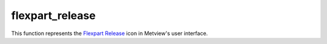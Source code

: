 
flexpart_release
=========================

.. container::
    
    .. container:: leftside

        .. image:: /_static/FLEXPART_RELEASE.png
           :width: 48px

    .. container:: rightside

        This function represents the `Flexpart Release <https://confluence.ecmwf.int/display/METV/flexpart+release>`_ icon in Metview's user interface.


.. py:function:: flexpart_release(**kwargs)
  
    Description comes here!


    :param name: Specifies the ``name`` of the release (maximum 40 characters).
    :type name: str


    :param starting_date: Specifies the beginning date of the release in YYYYMMDD format.  Relative dates with respect to the run date of the FLEXPART simulation (defined by parameter ``starting_date`` in :func:`flexpart_run` are allowed: e.g. 0 means run date, 1 means the day after the run date, etc. The default value is 0.
    :type starting_date: str


    :param starting_time: Specifies the beginning time of the release in HH[:MM[:SS]] format.
    :type starting_time: str


    :param ending_date: Specifies the ``ending_date`` of the release in YYYYMMDD format.  Relative dates with respect to the run date of the FLEXPART simulation (defined by parameter ``starting_date`` in :func:`flexpart_run` are allowed: e.g. 0 means run date, 1 means the day after the run date, etc. The default value is 0.
    :type ending_date: str


    :param ending_time: Specifies the ``ending_time`` of the release in HH[:MM[:SS]] format.
    :type ending_time: str


    :param area: Specifies the ``area`` for the release in degrees in S/W/N/E format. The default value is -90/-180/90/180.
    :type area: float or list[float]


    :param level_units: Specifies the units for the release vertical extent. The possible values are agl (metres above ground level), asl (metres above sea level) and hPa. The default value is agl.
    :type level_units: str


    :param top_level: Specifies the ``top_level`` of the release.
    :type top_level: number


    :param bottom_level: Specifies the ``bottom_level`` of the release.
    :type bottom_level: number


    :param particle_count: Specifies the number of particles released.
    :type particle_count: number


    :param masses: Specifies the list of total ``masses`` of the released species. The number of ``masses`` given here must match the number of species defined via the Release Species parameter of :func:`flexpart_run`. The actual units of the ``masses`` is defined by the Release Units parameter of :func:`flexpart_run`. Please note that for backward simulations any non-zero positive value can stand here because the output is normalised by this value!
    :type masses: float or list[float]


    :rtype: None
